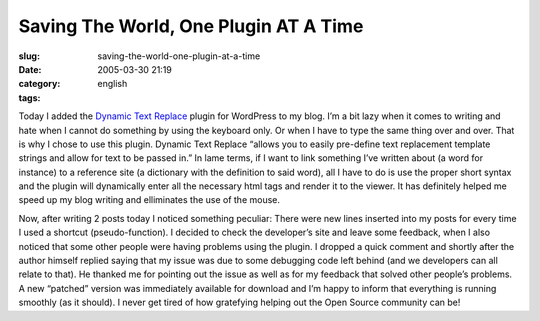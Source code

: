 Saving The World, One Plugin AT A Time
######################################
:slug: saving-the-world-one-plugin-at-a-time
:date: 2005-03-30 21:19
:category:
:tags: english

Today I added the `Dynamic Text
Replace <http://www.coffee2code.com/archives/2005/03/29/plugin-dynamic-text-replace/>`__
plugin for WordPress to my blog. I’m a bit lazy when it comes to writing
and hate when I cannot do something by using the keyboard only. Or when
I have to type the same thing over and over. That is why I chose to use
this plugin. Dynamic Text Replace “allows you to easily pre-define text
replacement template strings and allow for text to be passed in.” In
lame terms, if I want to link something I’ve written about (a word for
instance) to a reference site (a dictionary with the definition to said
word), all I have to do is use the proper short syntax and the plugin
will dynamically enter all the necessary html tags and render it to the
viewer. It has definitely helped me speed up my blog writing and
elliminates the use of the mouse.

Now, after writing 2 posts today I noticed something peculiar: There
were new lines inserted into my posts for every time I used a shortcut
(pseudo-function). I decided to check the developer’s site and leave
some feedback, when I also noticed that some other people were having
problems using the plugin. I dropped a quick comment and shortly after
the author himself replied saying that my issue was due to some
debugging code left behind (and we developers can all relate to that).
He thanked me for pointing out the issue as well as for my feedback that
solved other people’s problems. A new “patched” version was immediately
available for download and I’m happy to inform that everything is
running smoothly (as it should). I never get tired of how gratefying
helping out the Open Source community can be!

